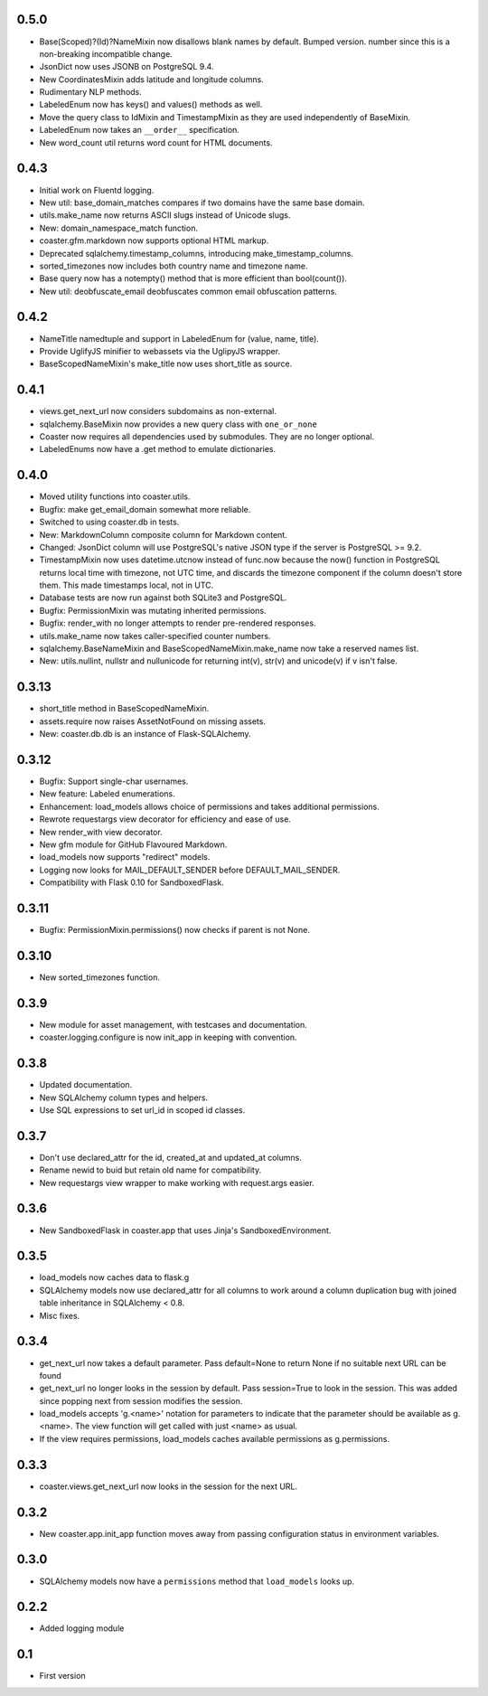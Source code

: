 0.5.0
-----
* Base(Scoped)?(Id)?NameMixin now disallows blank names by default. Bumped version.
  number since this is a non-breaking incompatible change.
* JsonDict now uses JSONB on PostgreSQL 9.4.
* New CoordinatesMixin adds latitude and longitude columns.
* Rudimentary NLP methods.
* LabeledEnum now has keys() and values() methods as well.
* Move the query class to IdMixin and TimestampMixin as they are used
  independently of BaseMixin.
* LabeledEnum now takes an ``__order__`` specification.
* New word_count util returns word count for HTML documents.

0.4.3
-----

* Initial work on Fluentd logging.
* New util: base_domain_matches compares if two domains have the same base domain.
* utils.make_name now returns ASCII slugs instead of Unicode slugs.
* New: domain_namespace_match function.
* coaster.gfm.markdown now supports optional HTML markup.
* Deprecated sqlalchemy.timestamp_columns, introducing make_timestamp_columns.
* sorted_timezones now includes both country name and timezone name.
* Base query now has a notempty() method that is more efficient than bool(count()).
* New util: deobfuscate_email deobfuscates common email obfuscation patterns.

0.4.2
-----

* NameTitle namedtuple and support in LabeledEnum for (value, name, title).
* Provide UglifyJS minifier to webassets via the UglipyJS wrapper.
* BaseScopedNameMixin's make_title now uses short_title as source.

0.4.1
-----

* views.get_next_url now considers subdomains as non-external.
* sqlalchemy.BaseMixin now provides a new query class with ``one_or_none``
* Coaster now requires all dependencies used by submodules. They are no longer optional.
* LabeledEnums now have a .get method to emulate dictionaries.

0.4.0
-----

* Moved utility functions into coaster.utils.
* Bugfix: make get_email_domain somewhat more reliable.
* Switched to using coaster.db in tests.
* New: MarkdownColumn composite column for Markdown content.
* Changed: JsonDict column will use PostgreSQL's native JSON type if
  the server is PostgreSQL >= 9.2.
* TimestampMixin now uses datetime.utcnow instead of func.now because
  the now() function in PostgreSQL returns local time with timezone,
  not UTC time, and discards the timezone component if the column
  doesn't store them. This made timestamps local, not in UTC.
* Database tests are now run against both SQLite3 and PostgreSQL.
* Bugfix: PermissionMixin was mutating inherited permissions.
* Bugfix: render_with no longer attempts to render pre-rendered responses.
* utils.make_name now takes caller-specified counter numbers.
* sqlalchemy.BaseNameMixin and BaseScopedNameMixin.make_name now take a reserved names list.
* New: utils.nullint, nullstr and nullunicode for returning int(v), str(v) and unicode(v) if v isn't false.

0.3.13
------

* short_title method in BaseScopedNameMixin.
* assets.require now raises AssetNotFound on missing assets.
* New: coaster.db.db is an instance of Flask-SQLAlchemy.

0.3.12
------

* Bugfix: Support single-char usernames.
* New feature: Labeled enumerations.
* Enhancement: load_models allows choice of permissions and takes additional
  permissions.
* Rewrote requestargs view decorator for efficiency and ease of use.
* New render_with view decorator.
* New gfm module for GitHub Flavoured Markdown.
* load_models now supports "redirect" models.
* Logging now looks for MAIL_DEFAULT_SENDER before DEFAULT_MAIL_SENDER.
* Compatibility with Flask 0.10 for SandboxedFlask.

0.3.11
------

* Bugfix: PermissionMixin.permissions() now checks if parent is not None.

0.3.10
------

* New sorted_timezones function.

0.3.9
-----

* New module for asset management, with testcases and documentation.
* coaster.logging.configure is now init_app in keeping with convention.

0.3.8
-----

* Updated documentation.
* New SQLAlchemy column types and helpers.
* Use SQL expressions to set url_id in scoped id classes.

0.3.7
-----

* Don't use declared_attr for the id, created_at and updated_at columns.
* Rename newid to buid but retain old name for compatibility.
* New requestargs view wrapper to make working with request.args easier.

0.3.6
-----

* New SandboxedFlask in coaster.app that uses Jinja's SandboxedEnvironment.

0.3.5
-----

* load_models now caches data to flask.g
* SQLAlchemy models now use declared_attr for all columns to work around a
  column duplication bug with joined table inheritance in SQLAlchemy < 0.8.
* Misc fixes.

0.3.4
-----

* get_next_url now takes a default parameter. Pass default=None to return None
  if no suitable next URL can be found
* get_next_url no longer looks in the session by default. Pass session=True to
  look in the session. This was added since popping next from session modifies
  the session.
* load_models accepts 'g.<name>' notation for parameters to indicate that the
  parameter should be available as g.<name>. The view function will get called
  with just <name> as usual.
* If the view requires permissions, load_models caches available permissions
  as g.permissions.

0.3.3
-----

* coaster.views.get_next_url now looks in the session for the next URL.

0.3.2
-----

* New coaster.app.init_app function moves away from passing configuration status
  in environment variables.

0.3.0
-----

* SQLAlchemy models now have a ``permissions`` method that ``load_models``
  looks up.

0.2.2
-----

* Added logging module

0.1
---

* First version
